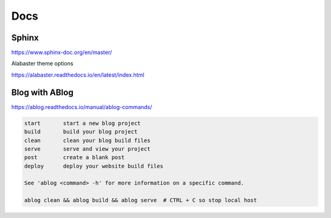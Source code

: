 .. post:: Oct 12, 2022
   :category: Programming
   :tags: Python

Docs
====

======
Sphinx
======

https://www.sphinx-doc.org/en/master/

Alabaster theme options

https://alabaster.readthedocs.io/en/latest/index.html


===============
Blog with ABlog
===============

https://ablog.readthedocs.io/manual/ablog-commands/

.. code-block:: bash

    start       start a new blog project
    build       build your blog project
    clean       clean your blog build files
    serve       serve and view your project
    post        create a blank post
    deploy      deploy your website build files

    See 'ablog <command> -h' for more information on a specific command.

    ablog clean && ablog build && ablog serve  # CTRL + C so stop local host

